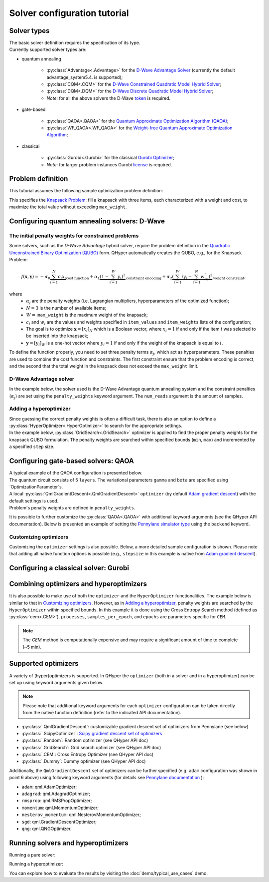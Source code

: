 =============================
Solver configuration tutorial
=============================

Solver types
------------

| The basic solver definition requires the specification of its type. 
| Currently supported solver types are:

* quantum annealing

    * :py:class:`Advantage<.Advantage>` for the `D-Wave Advantage Solver <https://docs.dwavesys.com/docs/latest/c_gs_4.html>`_ (currently the default advantage_system5.4. is supported);
    * :py:class:`CQM<.CQM>` for the `D-Wave Constrained Quadratic Model Hybrid Solver <https://docs.ocean.dwavesys.com/en/stable/concepts/cqm.html#cqm-sdk>`_;
    * :py:class:`DQM<.DQM>` for the `D-Wave Discrete Quadratic Model Hybrid Solver <https://docs.ocean.dwavesys.com/en/stable/concepts/dqm.html#dqm-sdk>`_;
    * `Note`: for all the above solvers the D-Wave `token <https://docs.ocean.dwavesys.com/en/stable/overview/sapi.html>`_ is required.

* gate-based

    * :py:class:`QAOA<.QAOA>` for the `Quantum Approximate Optimization Algorithm (QAOA) <https://arxiv.org/abs/1411.4028>`_;
    * :py:class:`WF_QAOA<.WF_QAOA>` for the `Weight-free Quantum Approximate Optimization Algorithm <https://www.iccs-meeting.org/archive/iccs2023/papers/140770117.pdf>`_;

* classical

    * :py:class:`Gurobi<.Gurobi>` for the classical `Gurobi Optimizer <https://www.gurobi.com/solutions/gurobi-optimizer/>`_;
    * `Note`: for larger problem instances Gurobi `license <https://www.gurobi.com/solutions/licensing/>`_ is required.

Problem definition
------------

This tutorial assumes the following sample optimization problem definition:

.. tabs::

    .. code-tab:: python

        from QHyper.problems.knapsack import KnapsackProblem
        problem = KnapsackProblem(max_weight=2, 
                                  item_weights=[1, 1, 1],
                                  item_values=[2, 2, 1])

    .. code-tab:: yaml

        problem:
            type: KnapsackProblem
            max_weight: 2
            item_weights: [1, 1, 1]
            item_values: [2, 2, 1]

    .. code-tab:: py JSON

        {
            "problem": { 
                    "type": "KnapsackProblem",
                    "max_weight": 2,
                    "item_weights": [1, 1, 1],
                    "item_values": [2, 2, 1],
                }
        }


This specifies the `Knapsack Problem <https://en.wikipedia.org/wiki/Knapsack_problem>`_: fill a knapsack with three items, each characterized with a weight and cost, to maximize the total value without exceeding ``max_weight``.


Configuring quantum annealing solvers: D-Wave
-----------------------------


The initial penalty weights for constrained problems
^^^^^^^^^^^^^^^^^^^^^^^^^^^^^^^^^^^^^^^^^^^^^^^^^^^^

Some solvers, such as the `D-Wave Advantage` hybrid solver, require the problem definition in the `Quadratic Unconstrained Binary Optimization (QUBO) <https://arxiv.org/abs/1811.11538>`_ form. QHyper automatically creates the QUBO, e.g., for the Knapsack Problem:

.. math::
   f(\boldsymbol{x}, \boldsymbol{y}) =
   - \alpha_0 \underbrace{\sum_{i = 1}^N c_i x_i}_{\text{cost function}} + \alpha_1 \underbrace{(1 - \sum_{i=1}^W y_i)^2}_{\text{constraint encoding}} + \alpha_2 \underbrace{(\sum_{i=1}^W iy_i - \sum_{i=1}^N w_ix_i)^2}_{\text{weight constraint}},

where
 * :math:`\alpha_j` are the penalty weights  (i.e. Lagrangian multipliers, hyperparameters of the optimized function);
 * :math:`N=3` is the number of available items;
 * :math:`W=` ``max_weight`` is the maximum weight of the knapsack;
 * :math:`c_i` and :math:`w_i` are the values and weights specified in ``item_values`` and ``item_weights`` lists of the configuration;
 * The goal is to optimize :math:`\boldsymbol{x} = [x_i]_N` which is a Boolean vector, where :math:`x_i = 1`  if and only if the item :math:`i` was selected to be inserted into the knapsack;
 * :math:`\boldsymbol{y} = [y_i]_W` is a one-hot vector where :math:`y_i = 1` if and only if the weight of the knapsack is equal to :math:`i`.


To define the function properly, you need to set three penalty terms :math:`\alpha_j`, which act as hyperparameters.
These penalties are used to combine the cost function and constraints. The first constraint ensure that the problem encoding is correct, and the second  that the total weight in the knapsack does not exceed the ``max_weight`` limit.


D-Wave Advantage solver
^^^^^^^^^^^^^^^^^^^^^^^

In the example below, the solver used is the D-Wave Advantage quantum annealing system and the constraint penalties (:math:`\alpha_j`) are set using the ``penalty_weights`` keyword argument. The ``num_reads`` argument is the amount of samples.

.. tabs::

    .. code-tab:: python

        from QHyper.solvers.quantum_annealing.dwave import Advantage

        solver = Advantage(problem, 
                           penalty_weights=[1, 2.5, 2.5],
                           num_reads=10)

    .. code-tab:: yaml

        solver:
            category: quantum_annealing
            platform: dwave
            name: Advantage
            penalty_weights: [1, 2.5, 2.5]
            num_reads: 10

    .. code-tab:: json

        {
            "solver": {
                "category": "quantum_annealing",
                "platform": "dwave",
                "name": "Advantage",
                "penalty_weights": [1, 2.5, 2.5],
                "num_reads": 10
            }
        }


Adding a hyperoptimizer
^^^^^^^^^^^^^^^^^^^^^^^

| Since guessing the correct penalty weights is often a difficult task, there is also an option to define a :py:class:`HyperOptimizer<.HyperOptimizer>` to search for the appropriate settings.

| In the example below, :py:class:`GridSearch<.GridSearch>` optimizer is applied to find the proper penalty weights for the knapsack QUBO formulation. The penalty weights are searched within specified  bounds (``min``, ``max``)  and incremented by a specified ``step`` size.

.. tabs::

    .. code-tab:: python

        from QHyper.solvers.hyper_optimizer import HyperOptimizer
        from QHyper.optimizers.grid_search import GridSearch
        from QHyper.solvers.quantum_annealing.dwave import Advantage

        hyper_optimizer = HyperOptimizer(
            optimizer=GridSearch(), 
            solver=Advantage(problem),
            penalty_weights={"min": [1, 1, 1], "max": [2.1, 2.1, 2.1], "step": [1, 1, 1]}
        )


    .. code-tab:: yaml

        solver:
            category: quantum_annealing
            platform: dwave
            name: Advantage
        hyper_optimizer:
            optimizer: 
                type: GridSearch
            penalty_weights: 
                min: [1, 1, 1]
                max: [2.1, 2.1, 2.1]
                step: [1, 1, 1]

    .. code-tab:: json

        {
            "solver": {
                "category": "quantum_annealing",
                "platform": "dwave",
                "name": "Advantage"
            },
            "hyper_optimizer": {
                "optimizer": {
                    "type": "GridSearch"
                },
                "penalty_weights": {
                    "min": [1, 1, 1],
                    "max": [2.1, 2.1, 2.1],
                    "step": [1, 1, 1]
                }
            }
        }



Configuring gate-based solvers: QAOA
------------------------------

| A typical example of the QAOA configuration is presented below. 
| The quantum circuit consists of 5 ``layers``. The variational parameters ``gamma`` and ``beta`` are specified using `OptimizationParameter`s.
| A local :py:class:`QmlGradientDescent<.QmlGradientDescent>` ``optimizer`` (by default `Adam gradient  descent <https://docs.pennylane.ai/en/stable/code/api/pennylane.AdamOptimizer.html>`_) with the default settings is used.
| Problem's penalty weights are defined in ``penalty_weights``.

.. tabs::

    .. code-tab:: python

        from QHyper.solvers.gate_based.pennylane import QAOA
        from QHyper.optimizers import OptimizationParameter
        from QHyper.optimizers.qml_gradient_descent import QmlGradientDescent

        solver = QAOA(problem,
            layers=5,
            gamma=OptimizationParameter(init=[0.25, 0.25, 0.25, 0.25, 0.25]),
            beta=OptimizationParameter(init=[-0.5, -0.5, -0.5, -0.5, -0.5]),
            optimizer=QmlGradientDescent(),
            penalty_weights=[1, 2.5, 2.5],
        )

    .. code-tab:: yaml

        solver:
            category: gate_based
            platform: pennylane
            name: QAOA
            layers: 5
            gamma:
                init: [0.25, 0.25, 0.25, 0.25, 0.25]
            beta:
                init: [-0.5, -0.5, -0.5, -0.5, -0.5]
            optimizer: 
                type: QmlGradientDescent
            penalty_weights: [1, 2.5, 2.5]

    .. code-tab:: json
        
        {
            "solver": {
                "category": "gate_based",
                "platform": "pennylane",
                "name": "QAOA",
                "layers": 5,
                "gamma": {
                    "init": [0.25, 0.25, 0.25, 0.25, 0.25]
                },
                "beta": {
                    "init": [-0.5, -0.5, -0.5, -0.5, -0.5]
                },
                "optimizer": {
                    "type": "QmlGradientDescent"
                },
                "penalty_weights": [1, 2.5, 2.5]
            }
        }


It is possible to further customize the :py:class:`QAOA<.QAOA>` with additional keyword arguments (see the QHyper API documentation). Below is presented an example of setting the `Pennylane simulator
type <https://pennylane.ai/plugins/>`_ using the ``backend`` keyword.

.. tabs::

    .. code-tab:: python

        from QHyper.solvers.gate_based.pennylane import QAOA
        from QHyper.optimizers import OptimizationParameter
        from QHyper.optimizers.qml_gradient_descent import QmlGradientDescent

        solver = QAOA(problem,
            layers=5,
            gamma=OptimizationParameter(init=[0.25, 0.25, 0.25, 0.25, 0.25]),
            beta=OptimizationParameter(init=[-0.5, -0.5, -0.5, -0.5, -0.5]),
            optimizer=QmlGradientDescent(),
            backend="default.qubit",
            penalty_weights=[1, 2.5, 2.5],
        )


    .. code-tab:: yaml

        solver:
            category: gate_based
            platform: pennylane
            name: QAOA
            layers: 5
            gamma:
                init: [0.25, 0.25, 0.25, 0.25, 0.25]
            beta:
                init: [-0.5, -0.5, -0.5, -0.5, -0.5]
            optimizer: 
                type: QmlGradientDescent
            backend: default.qubit
            penalty_weights: [1, 2.5, 2.5]

    .. code-tab:: json

            {
                "solver": {
                    "category": "gate_based",
                    "platform": "pennylane",
                    "name": "QAOA",
                    "layers": 5,
                    "gamma": {
                        "init": [0.25, 0.25, 0.25, 0.25, 0.25]
                    },
                    "beta": {
                        "init": [-0.5, -0.5, -0.5, -0.5, -0.5]
                    },
                    "optimizer": {
                        "type": "QmlGradientDescent"
                    },
                    "backend": "default.qubit",
                    "penalty_weights": [1, 2.5, 2.5]
                }
            }



Customizing optimizers
^^^^^^^^^^^^^^^^^^^^^^

Customizing the ``optimizer`` settings is also possible. Below, a more detailed sample configuration is shown. Please note that adding all
native function options is possible (e.g., ``stepsize`` in this example is  native
from `Adam gradient  descent <https://docs.pennylane.ai/en/stable/code/api/pennylane.AdamOptimizer.html>`_).

.. tabs::

    .. code-tab:: python

        from QHyper.solvers.gate_based.pennylane import QAOA
        from QHyper.optimizers import OptimizationParameter
        from QHyper.optimizers.qml_gradient_descent import QmlGradientDescent

        solver = QAOA(problem,
            layers=5,
            gamma=OptimizationParameter(init=[0.25, 0.25, 0.25, 0.25, 0.25]),
            beta=OptimizationParameter(init=[-0.5, -0.5, -0.5, -0.5, -0.5]),
            optimizer=QmlGradientDescent(name='adam',
                                        steps=200,
                                        stepsize=0.005),
            penalty_weights=[1, 2.5, 2.5]
        )

    .. code-tab:: yaml

        solver:
            category: gate_based
            platform: pennylane
            name: QAOA
            layers: 5
            gamma:
                init: [0.25, 0.25, 0.25, 0.25, 0.25]
            beta:
                init: [-0.5, -0.5, -0.5, -0.5, -0.5]
            optimizer: 
                type: QmlGradientDescent
                name: adam
                steps: 200
                stepsize: 0.005
            backend: default.qubit
            penalty_weights: [1, 2.5, 2.5]

    .. code-tab:: json

        {
            "solver": {
                "category": "gate_based",
                "platform": "pennylane",
                "name": "QAOA",
                "layers": 5,
                "gamma": {
                        "init": [0.25, 0.25, 0.25, 0.25, 0.25]
                    },
                "beta": {
                    "init": [-0.5, -0.5, -0.5, -0.5, -0.5]
                },
                "optimizer": {
                    "type": "QmlGradientDescent",
                    "name": "adam",
                    "steps": 200,
                    "stepsize": 0.005
                },
                "backend": "default.qubit",
                "penalty_weights": [1, 2.5, 2.5]
            }
        }


Configuring a classical solver: Gurobi
-----------------------------
.. tabs::

    .. code-tab:: python

        from QHyper.solvers.classical.gurobi import Gurobi

        solver = Gurobi(problem)

    .. code-tab:: yaml

        solver:
            category: classical
            platform: gurobi
            name: Gurobi

    .. code-tab:: json

        {
            "solver": {
                "category": "classical",
                "platform": "gurobi",
                "name": "Gurobi"
            }
        }



Combining optimizers and hyperoptimizers
----------------------------------------

It is also possible to make use of both the ``optimizer`` and the ``HyperOptimizer`` functionalities. The example below is similar to that in `Customizing optimizers`_. However, as in `Adding a hyperoptimizer`_, penalty weights  are searched by the ``HyperOptimizer`` within specified  bounds. In this example it is done using the Cross Entropy Search method (defined as :py:class:`cem<.CEM>`).  ``processes``, ``samples_per_epoch``, and ``epochs`` are parameters specific for ``CEM``.

.. note:: The `CEM` method is computationally expensive and may require a significant amount of time to complete (~5 min).


.. tabs::

    .. code-tab:: python

        from QHyper.solvers.gate_based.pennylane import WF_QAOA
        from QHyper.optimizers import OptimizationParameter
        from QHyper.optimizers.scipy_minimizer import ScipyOptimizer
        from QHyper.solvers.hyper_optimizer import HyperOptimizer
        from QHyper.optimizers.cem import CEM

        solver = WF_QAOA(problem,
            layers=5,
            gamma=OptimizationParameter(min=[0.0, 0.0, 0.0, 0.0, 0.0],
                                        init=[0.5, 0.5, 0.5, 0.5, 0.5],
                                        max=[6.28, 6.28, 6.28, 6.28, 6.28]),
            beta=OptimizationParameter(min=[0.0, 0.0, 0.0, 0.0, 0.0],
                                    init=[1.0, 1.0, 1.0, 1.0, 1.0],
                                    max=[6.28, 6.28, 6.28, 6.28, 6.28]),
            optimizer=ScipyOptimizer(),
            backend="default.qubit",
            penalty_weights=[1, 2.5, 2.5],
        )

        hyper_optimizer = HyperOptimizer(
            optimizer=CEM(processes=4,
                        samples_per_epoch=100,
                        epochs=5),
            solver=solver,
            penalty_weights={
                "min": [1, 1, 1],
                "max": [5, 5, 5],
                "init": [1, 2.5, 2.5]
            }
        )

    .. code-tab:: yaml

        solver:
            category: gate_based
            platform: pennylane
            name: WF_QAOA
            layers: 5
            gamma:
                min: [0, 0, 0, 0, 0]
                init: [0.5, 0.5, 0.5, 0.5, 0.5]
                max: [6.28, 6.28, 6.28, 6.28, 6.28]
            beta:
                min: [0, 0, 0, 0, 0]
                init: [1., 1., 1., 1., 1.]
                max: [6.28, 6.28, 6.28, 6.28, 6.28]
            optimizer: 
                type: scipy
            backend: default.qubit
        hyper_optimizer:
            optimizer: 
                type: cem
                processes: 4
                samples_per_epoch: 100
                epochs: 5
            penalty_weights: 
                min: [1, 1, 1]
                max: [5, 5, 5]
                init: [1, 2.5, 2.5]

    .. code-tab:: json

        {
            "solver": {
                "category": "gate_based",
                "platform": "pennylane",
                "name": "WF_QAOA",
                "layers": 5,
                "gamma": {
                    "min": [0.0, 0.0, 0.0, 0.0, 0.0],
                    "init": [0.5, 0.5, 0.5, 0.5, 0.5],
                    "max": [6.28, 6.28, 6.28, 6.28, 6.28]
                },
                "beta": {
                    "min": [0.0, 0.0, 0.0, 0.0, 0.0],
                    "init": [1.0, 1.0, 1.0, 1.0, 1.0],
                    "max": [6.28, 6.28, 6.28, 6.28, 6.28]
                },
                "optimizer": {
                "type": "scipy"
                },
                "backend": "default.qubit"
            },
            "hyper_optimizer": {
                "optimizer": {
                    "type": "cem",
                    "processes": 4,
                    "samples_per_epoch": 100,
                    "epochs": 5
                },
                "penalty_weights": {
                    "min": [1, 1, 1],
                    "max": [5, 5, 5],
                    "init": [1, 2.5, 2.5]
                }
            }
        }



Supported optimizers
--------------------

A variety of (hyper)optimizers is supported. In QHyper the ``optimizer`` (both in a solver and in a hyperoptimizer)  can be set up using keyword arguments given below.

.. note::
    Please note that additional keyword arguments for each ``optimizer`` configuration can be taken directly from the native function definition (refer to the indicated  API documentation).

* :py:class:`.QmlGradientDescent`: customizable gradient descent set of optimizers from Pennylane (see below)
* :py:class:`.ScipyOptimizer`: `Scipy gradient descent set of optimizers <https://docs.scipy.org/doc/scipy/reference/generated/scipy.optimize.minimize.html>`_
* :py:class:`.Random`: Random optimizer (see QHyper API doc)
* :py:class:`.GridSearch`:  Grid search optimizer (see QHyper API doc)
* :py:class:`.CEM`: Cross Entropy Optimizer (see QHyper API doc)
* :py:class:`.Dummy`: Dummy optimizer (see QHyper API doc)

Additionally, the ``QmlGradientDescent`` set of optimizers can be further specified  (e.g. ``adam`` configuration was shown in point 6 above) using following keyword arguments (for details see `Pennylane documentation <https://docs.pennylane.ai/en/stable/introduction/interfaces.html#numpy>`_ ):

* ``adam``: qml.AdamOptimizer;
* ``adagrad``: qml.AdagradOptimizer;
* ``rmsprop``: qml.RMSPropOptimizer;
* ``momentum``: qml.MomentumOptimizer;
* ``nesterov_momentum``: qml.NesterovMomentumOptimizer;
* ``sgd``: qml.GradientDescentOptimizer;
* ``qng``: qml.QNGOptimizer.

Running solvers and hyperoptimizers
--------------------

Running a pure solver:

.. tabs::

    .. code-tab:: py

        solver.solve()

    .. code-tab:: py Python using YAML

        # Note: the solver and problem configs should be in a single <file_name>.yaml file
        # ---
        #  solver:
        #         ...
        #  problem:
        #         ...

        import yaml
        from QHyper.solvers import solver_from_config

        with open("<file_name>.yaml", "r") as file:
            solver_config = yaml.safe_load(file)
        solver = solver_from_config(solver_config)
        solver.solve()


    .. code-tab:: py Python using JSON

        # Note: the solver and problem configs should be in a single <file_name>.json file
        # {
        #  "solver":
        #           { ... },
        #  "problem":
        #           { ... }
        # }

        import json
        from QHyper.solvers import solver_from_config

        with open("<file_name>.json", "r") as file:
            solver_config = json.load(file)
        solver = solver_from_config(solver_config)
        solver.solve()

Running a hyperoptimizer:

.. tabs::

    .. code-tab:: py

        hyper_optimizer.solve()
        hyper_optimizer.run_with_best_params()

    .. code-tab:: py Python using YAML

        # Note: the solver and problem configs should be in the same <file_name>.yaml file
        # ---
        #  solver:
        #         ...
        #  problem:
        #         ...

        import yaml
        from QHyper.solvers import solver_from_config

        with open("<file_name>.yaml", "r") as file:
            hyperoptimizer_config = yaml.safe_load(file)
        hyper_optimizer = solver_from_config(hyperoptimizer_config)
        hyper_optimizer.solve()
        hyper_optimizer.run_with_best_params()
        


    .. code-tab:: py Python using JSON

        # Note: the solver and problem configs should be in a single <file_name>.json file
        # {
        #  "solver":
        #           { ... },
        #  "problem":
        #           { ... }
        # }

        import json
        from QHyper.solvers import solver_from_config

        with open("<file_name>.json", "r") as file:
            hyper_optimizer_config = json.load(file)
        hyper_optimizer = solver_from_config(hyper_optimizer_config)
        hyper_optimizer.solve()
        hyper_optimizer.run_with_best_params()

You can explore how to evaluate the results by visiting the :doc:`demo/typical_use_cases` demo.
